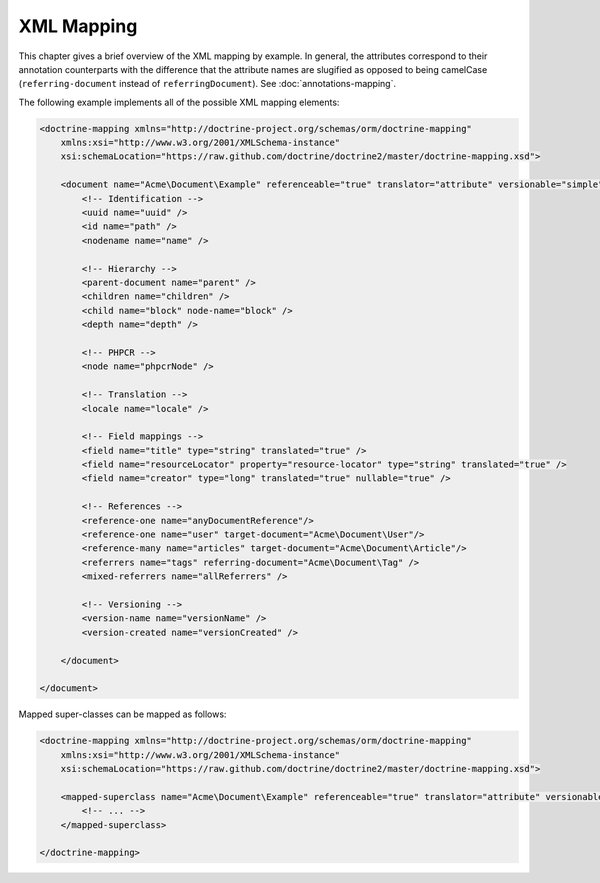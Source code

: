 XML Mapping
===========

This chapter gives a brief overview of the XML mapping by example. In general,
the attributes correspond to their annotation counterparts with the difference that
the attribute names are slugified as opposed to being camelCase
(``referring-document`` instead of ``referringDocument``). See :doc:`annotations-mapping`.

The following example implements all of the possible XML mapping elements:
    
.. code-block:: xml

    <doctrine-mapping xmlns="http://doctrine-project.org/schemas/orm/doctrine-mapping"
        xmlns:xsi="http://www.w3.org/2001/XMLSchema-instance"
        xsi:schemaLocation="https://raw.github.com/doctrine/doctrine2/master/doctrine-mapping.xsd">

        <document name="Acme\Document\Example" referenceable="true" translator="attribute" versionable="simple">
            <!-- Identification -->
            <uuid name="uuid" />
            <id name="path" />
            <nodename name="name" />

            <!-- Hierarchy -->
            <parent-document name="parent" />
            <children name="children" />
            <child name="block" node-name="block" />
            <depth name="depth" />

            <!-- PHPCR -->
            <node name="phpcrNode" />

            <!-- Translation -->
            <locale name="locale" />

            <!-- Field mappings -->
            <field name="title" type="string" translated="true" />
            <field name="resourceLocator" property="resource-locator" type="string" translated="true" />
            <field name="creator" type="long" translated="true" nullable="true" />

            <!-- References -->
            <reference-one name="anyDocumentReference"/>
            <reference-one name="user" target-document="Acme\Document\User"/>
            <reference-many name="articles" target-document="Acme\Document\Article"/>
            <referrers name="tags" referring-document="Acme\Document\Tag" />
            <mixed-referrers name="allReferrers" />

            <!-- Versioning -->
            <version-name name="versionName" />
            <version-created name="versionCreated" />

        </document>

    </document>

Mapped super-classes can be mapped as follows:

.. code-block:: xml

    <doctrine-mapping xmlns="http://doctrine-project.org/schemas/orm/doctrine-mapping"
        xmlns:xsi="http://www.w3.org/2001/XMLSchema-instance"
        xsi:schemaLocation="https://raw.github.com/doctrine/doctrine2/master/doctrine-mapping.xsd">

        <mapped-superclass name="Acme\Document\Example" referenceable="true" translator="attribute" versionable="simple">
            <!-- ... -->
        </mapped-superclass>

    </doctrine-mapping>
